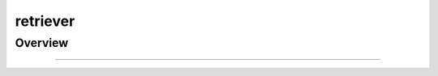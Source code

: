 .. _components-retriever:

retriever
============================

Overview
----------

.. autosummary::
   :toctree: _autosummary


   components.retriever.bm25_retriever

   components.retriever.faiss_retriever

   components.retriever.llm_retriever

   components.retriever.postgres_retriever

   components.retriever.reranker_retriever


---------------

.. autosummary::
   :toctree: _autosummary

   components.retriever

